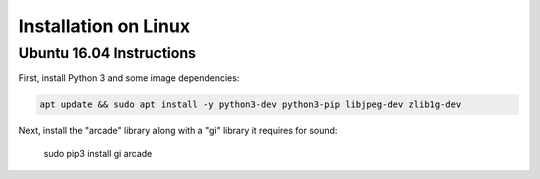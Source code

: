 Installation on Linux
=====================

Ubuntu 16.04 Instructions
-------------------------

First, install Python 3 and some image dependencies:

.. code-block:: bash

    apt update && sudo apt install -y python3-dev python3-pip libjpeg-dev zlib1g-dev

Next, install the "arcade" library along with a "gi" library it requires for sound:

    sudo pip3 install gi arcade

